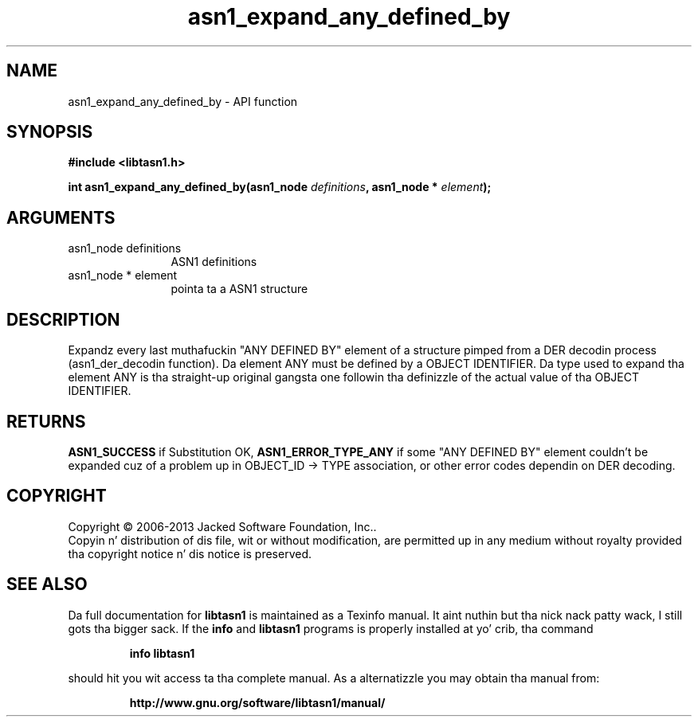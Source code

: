 .\" DO NOT MODIFY THIS FILE!  Dat shiznit was generated by gdoc.
.TH "asn1_expand_any_defined_by" 3 "4.0" "libtasn1" "libtasn1"
.SH NAME
asn1_expand_any_defined_by \- API function
.SH SYNOPSIS
.B #include <libtasn1.h>
.sp
.BI "int asn1_expand_any_defined_by(asn1_node " definitions ", asn1_node * " element ");"
.SH ARGUMENTS
.IP "asn1_node definitions" 12
ASN1 definitions
.IP "asn1_node * element" 12
pointa ta a ASN1 structure
.SH "DESCRIPTION"
Expandz every last muthafuckin "ANY DEFINED BY" element of a structure pimped from
a DER decodin process (asn1_der_decodin function). Da element
ANY must be defined by a OBJECT IDENTIFIER. Da type used to
expand tha element ANY is tha straight-up original gangsta one followin tha definizzle of
the actual value of tha OBJECT IDENTIFIER.
.SH "RETURNS"
\fBASN1_SUCCESS\fP if Substitution OK, \fBASN1_ERROR_TYPE_ANY\fP if
some "ANY DEFINED BY" element couldn't be expanded cuz of a
problem up in OBJECT_ID \-> TYPE association, or other error codes
dependin on DER decoding.
.SH COPYRIGHT
Copyright \(co 2006-2013 Jacked Software Foundation, Inc..
.br
Copyin n' distribution of dis file, wit or without modification,
are permitted up in any medium without royalty provided tha copyright
notice n' dis notice is preserved.
.SH "SEE ALSO"
Da full documentation for
.B libtasn1
is maintained as a Texinfo manual. It aint nuthin but tha nick nack patty wack, I still gots tha bigger sack.  If the
.B info
and
.B libtasn1
programs is properly installed at yo' crib, tha command
.IP
.B info libtasn1
.PP
should hit you wit access ta tha complete manual.
As a alternatizzle you may obtain tha manual from:
.IP
.B http://www.gnu.org/software/libtasn1/manual/
.PP
